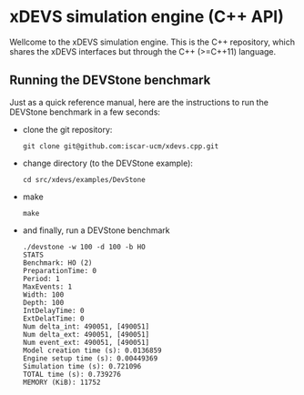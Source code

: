 * xDEVS simulation engine (C++ API)

Wellcome to the xDEVS simulation engine. This is the C++ repository, which shares the xDEVS interfaces but through the C++ (>=C++11) language.

** Running the DEVStone benchmark
   
Just as a quick reference manual, here are the instructions to run the DEVStone benchmark in a few seconds:

- clone the git repository:

  #+BEGIN_SRC shell
    git clone git@github.com:iscar-ucm/xdevs.cpp.git
  #+END_SRC

- change directory (to the DEVStone example):

  #+BEGIN_SRC shell
    cd src/xdevs/examples/DevStone 
  #+END_SRC

- make

  #+BEGIN_SRC shell
    make
  #+END_SRC

- and finally, run a DEVStone benchmark

  #+BEGIN_EXAMPLE
    ./devstone -w 100 -d 100 -b HO
    STATS
    Benchmark: HO (2)
    PreparationTime: 0
    Period: 1
    MaxEvents: 1
    Width: 100
    Depth: 100
    IntDelayTime: 0
    ExtDelatTime: 0
    Num delta_int: 490051, [490051]
    Num delta_ext: 490051, [490051]
    Num event_ext: 490051, [490051]
    Model creation time (s): 0.0136859
    Engine setup time (s): 0.00449369
    Simulation time (s): 0.721096
    TOTAL time (s): 0.739276
    MEMORY (KiB): 11752
  #+END_EXAMPLE

